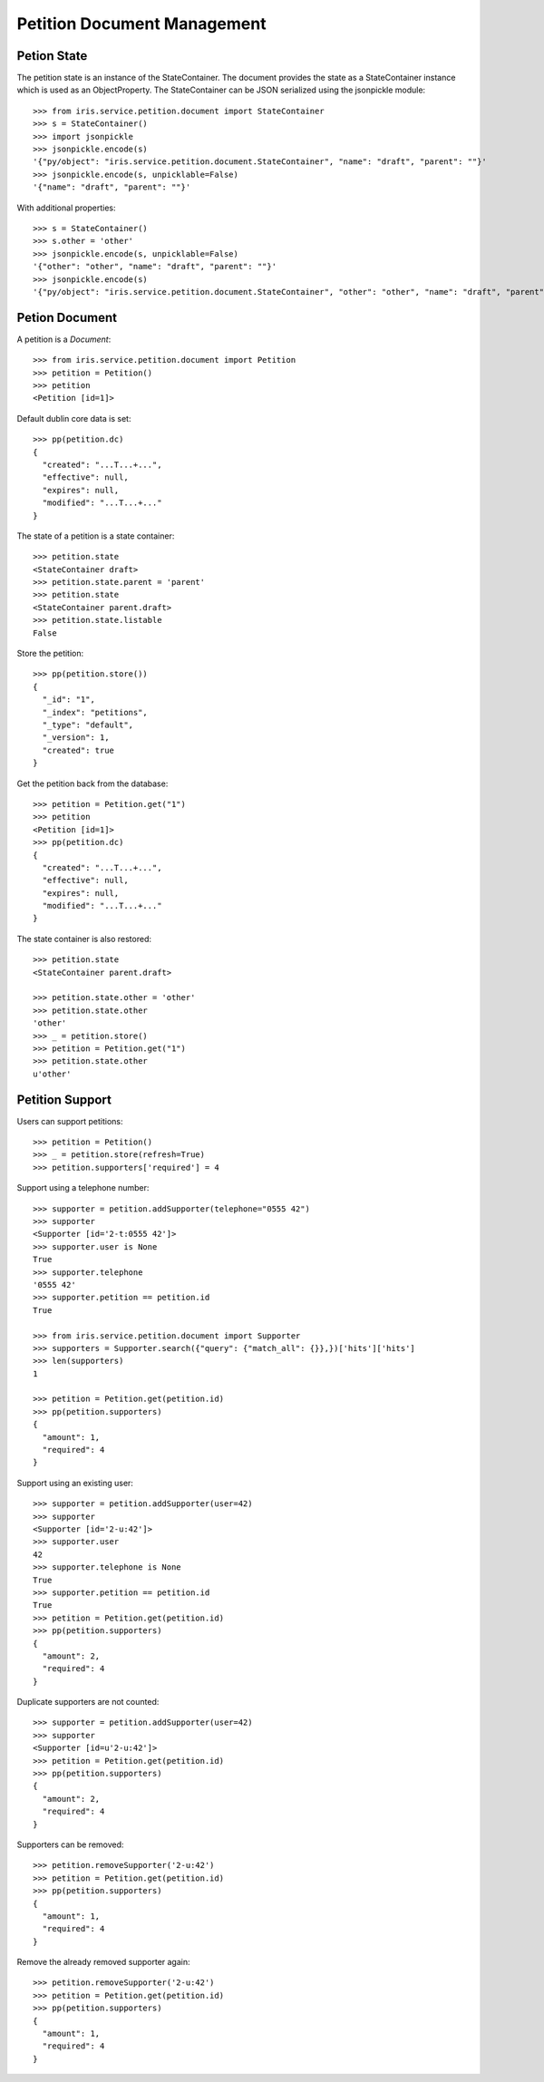 ============================
Petition Document Management
============================


Petion State
============

The petition state is an instance of the StateContainer. The document provides
the state as a StateContainer instance which is used as an ObjectProperty. The
StateContainer can be JSON serialized using the jsonpickle module::

    >>> from iris.service.petition.document import StateContainer
    >>> s = StateContainer()
    >>> import jsonpickle
    >>> jsonpickle.encode(s)
    '{"py/object": "iris.service.petition.document.StateContainer", "name": "draft", "parent": ""}'
    >>> jsonpickle.encode(s, unpicklable=False)
    '{"name": "draft", "parent": ""}'

With additional properties::

    >>> s = StateContainer()
    >>> s.other = 'other'
    >>> jsonpickle.encode(s, unpicklable=False)
    '{"other": "other", "name": "draft", "parent": ""}'
    >>> jsonpickle.encode(s)
    '{"py/object": "iris.service.petition.document.StateContainer", "other": "other", "name": "draft", "parent": ""}'


Petion Document
===============

A petition is a `Document`::

    >>> from iris.service.petition.document import Petition
    >>> petition = Petition()
    >>> petition
    <Petition [id=1]>

Default dublin core data is set::

    >>> pp(petition.dc)
    {
      "created": "...T...+...",
      "effective": null,
      "expires": null,
      "modified": "...T...+..."
    }

The state of a petition is a state container::

    >>> petition.state
    <StateContainer draft>
    >>> petition.state.parent = 'parent'
    >>> petition.state
    <StateContainer parent.draft>
    >>> petition.state.listable
    False

Store the petition::

    >>> pp(petition.store())
    {
      "_id": "1",
      "_index": "petitions",
      "_type": "default",
      "_version": 1,
      "created": true
    }

Get the petition back from the database::

    >>> petition = Petition.get("1")
    >>> petition
    <Petition [id=1]>
    >>> pp(petition.dc)
    {
      "created": "...T...+...",
      "effective": null,
      "expires": null,
      "modified": "...T...+..."
    }

The state container is also restored::

    >>> petition.state
    <StateContainer parent.draft>

    >>> petition.state.other = 'other'
    >>> petition.state.other
    'other'
    >>> _ = petition.store()
    >>> petition = Petition.get("1")
    >>> petition.state.other
    u'other'


Petition Support
================

Users can support petitions::

    >>> petition = Petition()
    >>> _ = petition.store(refresh=True)
    >>> petition.supporters['required'] = 4

Support using a telephone number::

    >>> supporter = petition.addSupporter(telephone="0555 42")
    >>> supporter
    <Supporter [id='2-t:0555 42']>
    >>> supporter.user is None
    True
    >>> supporter.telephone
    '0555 42'
    >>> supporter.petition == petition.id
    True

    >>> from iris.service.petition.document import Supporter
    >>> supporters = Supporter.search({"query": {"match_all": {}},})['hits']['hits']
    >>> len(supporters)
    1

    >>> petition = Petition.get(petition.id)
    >>> pp(petition.supporters)
    {
      "amount": 1,
      "required": 4
    }

Support using an existing user::

    >>> supporter = petition.addSupporter(user=42)
    >>> supporter
    <Supporter [id='2-u:42']>
    >>> supporter.user
    42
    >>> supporter.telephone is None
    True
    >>> supporter.petition == petition.id
    True
    >>> petition = Petition.get(petition.id)
    >>> pp(petition.supporters)
    {
      "amount": 2,
      "required": 4
    }

Duplicate supporters are not counted::

    >>> supporter = petition.addSupporter(user=42)
    >>> supporter
    <Supporter [id=u'2-u:42']>
    >>> petition = Petition.get(petition.id)
    >>> pp(petition.supporters)
    {
      "amount": 2,
      "required": 4
    }

Supporters can be removed::

    >>> petition.removeSupporter('2-u:42')
    >>> petition = Petition.get(petition.id)
    >>> pp(petition.supporters)
    {
      "amount": 1,
      "required": 4
    }

Remove the already removed supporter again::

    >>> petition.removeSupporter('2-u:42')
    >>> petition = Petition.get(petition.id)
    >>> pp(petition.supporters)
    {
      "amount": 1,
      "required": 4
    }
